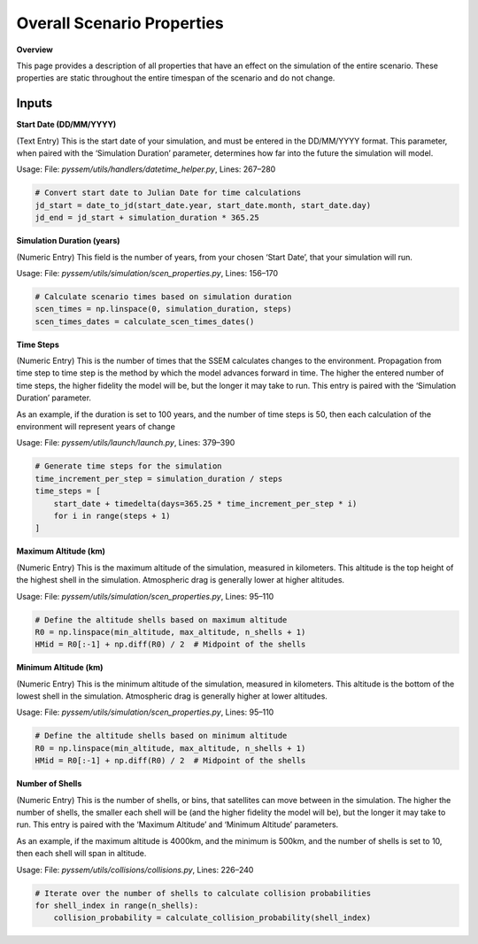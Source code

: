 Overall Scenario Properties
===================

**Overview**

This page provides a description of all properties that have an effect on the simulation of the entire scenario. These properties are static throughout the entire timespan of the scenario and do not change.

Inputs
-----------

**Start Date (DD/MM/YYYY)**

(Text Entry) This is the start date of your simulation, and must be entered in the DD/MM/YYYY format.
This parameter, when paired with the ‘Simulation Duration’ parameter, determines how far into the
future the simulation will model.

Usage: 
File: `pyssem/utils/handlers/datetime_helper.py`, Lines: 267–280  

.. code-block:: python

    # Convert start date to Julian Date for time calculations
    jd_start = date_to_jd(start_date.year, start_date.month, start_date.day)
    jd_end = jd_start + simulation_duration * 365.25


**Simulation Duration (years)**

(Numeric Entry) This field is the number of years, from your chosen ‘Start Date’, that your simulation will run.

Usage:   
File: `pyssem/utils/simulation/scen_properties.py`, Lines: 156–170  

.. code-block:: python

    # Calculate scenario times based on simulation duration
    scen_times = np.linspace(0, simulation_duration, steps)
    scen_times_dates = calculate_scen_times_dates()


**Time Steps**

(Numeric Entry) This is the number of times that the SSEM calculates changes to the environment.
Propagation from time step to time step is the method by which the model advances forward in time.
The higher the entered number of time steps, the higher fidelity the model will be, but the longer it may
take to run. This entry is paired with the ‘Simulation Duration’ parameter.

As an example, if the duration is set to 100 years, and the number of time steps is 50, then each calculation of the environment will represent years of change

Usage:   
File: `pyssem/utils/launch/launch.py`, Lines: 379–390  

.. code-block:: python

    # Generate time steps for the simulation
    time_increment_per_step = simulation_duration / steps
    time_steps = [
        start_date + timedelta(days=365.25 * time_increment_per_step * i) 
        for i in range(steps + 1)
    ]


**Maximum Altitude (km)**

(Numeric Entry) This is the maximum altitude of the simulation, measured in kilometers. This altitude is
the top height of the highest shell in the simulation. Atmospheric drag is generally lower at higher
altitudes.

Usage: 
File: `pyssem/utils/simulation/scen_properties.py`, Lines: 95–110  

.. code-block:: python

    # Define the altitude shells based on maximum altitude
    R0 = np.linspace(min_altitude, max_altitude, n_shells + 1)
    HMid = R0[:-1] + np.diff(R0) / 2  # Midpoint of the shells


**Minimum Altitude (km)**

(Numeric Entry) This is the minimum altitude of the simulation, measured in kilometers. This altitude is
the bottom of the lowest shell in the simulation. Atmospheric drag is generally higher at lower altitudes.

Usage:  
File: `pyssem/utils/simulation/scen_properties.py`, Lines: 95–110  

.. code-block:: python

    # Define the altitude shells based on minimum altitude
    R0 = np.linspace(min_altitude, max_altitude, n_shells + 1)
    HMid = R0[:-1] + np.diff(R0) / 2  # Midpoint of the shells


**Number of Shells**

(Numeric Entry) This is the number of shells, or bins, that satellites can move between in the simulation.
The higher the number of shells, the smaller each shell will be (and the higher fidelity the model will be),
but the longer it may take to run. This entry is paired with the ‘Maximum Altitude’ and ‘Minimum Altitude’
parameters.

As an example, if the maximum altitude is 4000km, and the minimum is 500km, and the number of shells is set to 10, then each shell will span in altitude.

Usage:  
File: `pyssem/utils/collisions/collisions.py`, Lines: 226–240  

.. code-block:: python

    # Iterate over the number of shells to calculate collision probabilities
    for shell_index in range(n_shells):
        collision_probability = calculate_collision_probability(shell_index)
